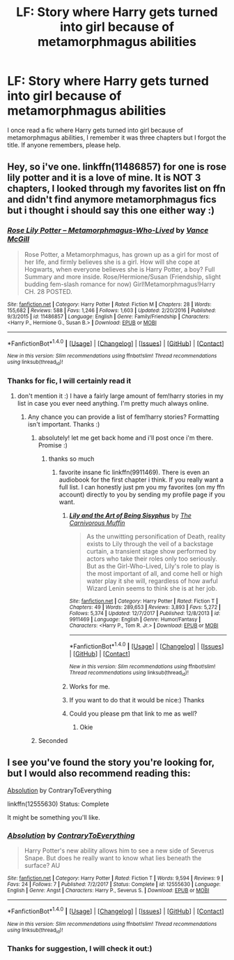 #+TITLE: LF: Story where Harry gets turned into girl because of metamorphmagus abilities

* LF: Story where Harry gets turned into girl because of metamorphmagus abilities
:PROPERTIES:
:Author: Poesjeslikker2000
:Score: 10
:DateUnix: 1516722456.0
:DateShort: 2018-Jan-23
:FlairText: Fic Search
:END:
I once read a fic where Harry gets turned into girl because of metamorphmagus abilities, I remember it was three chapters but I forgot the title. If anyone remembers, please help.


** Hey, so i've one. linkffn(11486857) for one is rose lily potter and it is a love of mine. It is NOT 3 chapters, I looked through my favorites list on ffn and didn't find anymore metamorphmagus fics but i thought i should say this one either way :)
:PROPERTIES:
:Author: janefox3776
:Score: 4
:DateUnix: 1516723912.0
:DateShort: 2018-Jan-23
:END:

*** [[http://www.fanfiction.net/s/11486857/1/][*/Rose Lily Potter -- Metamorphmagus-Who-Lived/*]] by [[https://www.fanfiction.net/u/670787/Vance-McGill][/Vance McGill/]]

#+begin_quote
  Rose Potter, a Metamorphmagus, has grown up as a girl for most of her life, and firmly believes she is a girl. How will she cope at Hogwarts, when everyone believes she is Harry Potter, a boy? Full Summary and more inside. Rose/Hermione/Susan (Friendship, slight budding fem-slash romance for now) Girl!Metamorphmagus!Harry CH. 28 POSTED.
#+end_quote

^{/Site/: [[http://www.fanfiction.net/][fanfiction.net]] *|* /Category/: Harry Potter *|* /Rated/: Fiction M *|* /Chapters/: 28 *|* /Words/: 155,682 *|* /Reviews/: 588 *|* /Favs/: 1,246 *|* /Follows/: 1,603 *|* /Updated/: 2/20/2016 *|* /Published/: 9/3/2015 *|* /id/: 11486857 *|* /Language/: English *|* /Genre/: Family/Friendship *|* /Characters/: <Harry P., Hermione G., Susan B.> *|* /Download/: [[http://www.ff2ebook.com/old/ffn-bot/index.php?id=11486857&source=ff&filetype=epub][EPUB]] or [[http://www.ff2ebook.com/old/ffn-bot/index.php?id=11486857&source=ff&filetype=mobi][MOBI]]}

--------------

*FanfictionBot*^{1.4.0} *|* [[[https://github.com/tusing/reddit-ffn-bot/wiki/Usage][Usage]]] | [[[https://github.com/tusing/reddit-ffn-bot/wiki/Changelog][Changelog]]] | [[[https://github.com/tusing/reddit-ffn-bot/issues/][Issues]]] | [[[https://github.com/tusing/reddit-ffn-bot/][GitHub]]] | [[[https://www.reddit.com/message/compose?to=tusing][Contact]]]

^{/New in this version: Slim recommendations using/ ffnbot!slim! /Thread recommendations using/ linksub(thread_id)!}
:PROPERTIES:
:Author: FanfictionBot
:Score: 3
:DateUnix: 1516723924.0
:DateShort: 2018-Jan-23
:END:


*** Thanks for fic, I will certainly read it
:PROPERTIES:
:Author: Poesjeslikker2000
:Score: 2
:DateUnix: 1516724371.0
:DateShort: 2018-Jan-23
:END:

**** don't mention it :) I have a fairly large amount of fem!harry stories in my list in case you ever need anything. I'm pretty much always online.
:PROPERTIES:
:Author: janefox3776
:Score: 4
:DateUnix: 1516752394.0
:DateShort: 2018-Jan-24
:END:

***** Any chance you can provide a list of fem!harry stories? Formatting isn't important. Thanks :)
:PROPERTIES:
:Author: Ambush
:Score: 1
:DateUnix: 1516752742.0
:DateShort: 2018-Jan-24
:END:

****** absolutely! let me get back home and i'll post once i'm there. Promise :)
:PROPERTIES:
:Author: janefox3776
:Score: 5
:DateUnix: 1516760156.0
:DateShort: 2018-Jan-24
:END:

******* thanks so much
:PROPERTIES:
:Author: Ambush
:Score: 1
:DateUnix: 1516760205.0
:DateShort: 2018-Jan-24
:END:

******** favorite insane fic linkffn(9911469). There is even an audiobook for the first chapter i think. If you really want a full list. I can honestly just pm you my favorites (on my ffn account) directly to you by sending my profile page if you want.
:PROPERTIES:
:Author: janefox3776
:Score: 2
:DateUnix: 1516802442.0
:DateShort: 2018-Jan-24
:END:

********* [[http://www.fanfiction.net/s/9911469/1/][*/Lily and the Art of Being Sisyphus/*]] by [[https://www.fanfiction.net/u/1318815/The-Carnivorous-Muffin][/The Carnivorous Muffin/]]

#+begin_quote
  As the unwitting personification of Death, reality exists to Lily through the veil of a backstage curtain, a transient stage show performed by actors who take their roles only too seriously. But as the Girl-Who-Lived, Lily's role to play is the most important of all, and come hell or high water play it she will, regardless of how awful Wizard Lenin seems to think she is at her job.
#+end_quote

^{/Site/: [[http://www.fanfiction.net/][fanfiction.net]] *|* /Category/: Harry Potter *|* /Rated/: Fiction T *|* /Chapters/: 49 *|* /Words/: 289,653 *|* /Reviews/: 3,893 *|* /Favs/: 5,272 *|* /Follows/: 5,374 *|* /Updated/: 12/7/2017 *|* /Published/: 12/8/2013 *|* /id/: 9911469 *|* /Language/: English *|* /Genre/: Humor/Fantasy *|* /Characters/: <Harry P., Tom R. Jr.> *|* /Download/: [[http://www.ff2ebook.com/old/ffn-bot/index.php?id=9911469&source=ff&filetype=epub][EPUB]] or [[http://www.ff2ebook.com/old/ffn-bot/index.php?id=9911469&source=ff&filetype=mobi][MOBI]]}

--------------

*FanfictionBot*^{1.4.0} *|* [[[https://github.com/tusing/reddit-ffn-bot/wiki/Usage][Usage]]] | [[[https://github.com/tusing/reddit-ffn-bot/wiki/Changelog][Changelog]]] | [[[https://github.com/tusing/reddit-ffn-bot/issues/][Issues]]] | [[[https://github.com/tusing/reddit-ffn-bot/][GitHub]]] | [[[https://www.reddit.com/message/compose?to=tusing][Contact]]]

^{/New in this version: Slim recommendations using/ ffnbot!slim! /Thread recommendations using/ linksub(thread_id)!}
:PROPERTIES:
:Author: FanfictionBot
:Score: 1
:DateUnix: 1516802446.0
:DateShort: 2018-Jan-24
:END:


********* Works for me.
:PROPERTIES:
:Author: Ambush
:Score: 1
:DateUnix: 1516818178.0
:DateShort: 2018-Jan-24
:END:


********* If you want to do that it would be nice:) Thanks
:PROPERTIES:
:Author: Poesjeslikker2000
:Score: 1
:DateUnix: 1516824006.0
:DateShort: 2018-Jan-24
:END:


********* Could you please pm that link to me as well?
:PROPERTIES:
:Author: dmantisk
:Score: 1
:DateUnix: 1517163568.0
:DateShort: 2018-Jan-28
:END:

********** Okie
:PROPERTIES:
:Author: janefox3776
:Score: 1
:DateUnix: 1517163775.0
:DateShort: 2018-Jan-28
:END:


****** Seconded
:PROPERTIES:
:Author: yagi_takeru
:Score: 1
:DateUnix: 1516759262.0
:DateShort: 2018-Jan-24
:END:


** I see you've found the story you're looking for, but I would also recommend reading this:

[[https://www.fanfiction.net/s/12555630/1/Absolution][Absolution]] by ContraryToEverything

linkffn(12555630) Status: Complete

It might be something you'll like.
:PROPERTIES:
:Author: FairyRave
:Score: 1
:DateUnix: 1516773002.0
:DateShort: 2018-Jan-24
:END:

*** [[http://www.fanfiction.net/s/12555630/1/][*/Absolution/*]] by [[https://www.fanfiction.net/u/7825032/ContraryToEverything][/ContraryToEverything/]]

#+begin_quote
  Harry Potter's new ability allows him to see a new side of Severus Snape. But does he really want to know what lies beneath the surface? AU
#+end_quote

^{/Site/: [[http://www.fanfiction.net/][fanfiction.net]] *|* /Category/: Harry Potter *|* /Rated/: Fiction T *|* /Words/: 9,594 *|* /Reviews/: 9 *|* /Favs/: 24 *|* /Follows/: 7 *|* /Published/: 7/2/2017 *|* /Status/: Complete *|* /id/: 12555630 *|* /Language/: English *|* /Genre/: Angst *|* /Characters/: Harry P., Severus S. *|* /Download/: [[http://www.ff2ebook.com/old/ffn-bot/index.php?id=12555630&source=ff&filetype=epub][EPUB]] or [[http://www.ff2ebook.com/old/ffn-bot/index.php?id=12555630&source=ff&filetype=mobi][MOBI]]}

--------------

*FanfictionBot*^{1.4.0} *|* [[[https://github.com/tusing/reddit-ffn-bot/wiki/Usage][Usage]]] | [[[https://github.com/tusing/reddit-ffn-bot/wiki/Changelog][Changelog]]] | [[[https://github.com/tusing/reddit-ffn-bot/issues/][Issues]]] | [[[https://github.com/tusing/reddit-ffn-bot/][GitHub]]] | [[[https://www.reddit.com/message/compose?to=tusing][Contact]]]

^{/New in this version: Slim recommendations using/ ffnbot!slim! /Thread recommendations using/ linksub(thread_id)!}
:PROPERTIES:
:Author: FanfictionBot
:Score: 1
:DateUnix: 1516773045.0
:DateShort: 2018-Jan-24
:END:


*** Thanks for suggestion, I will check it out:)
:PROPERTIES:
:Author: Poesjeslikker2000
:Score: 1
:DateUnix: 1516824048.0
:DateShort: 2018-Jan-24
:END:
